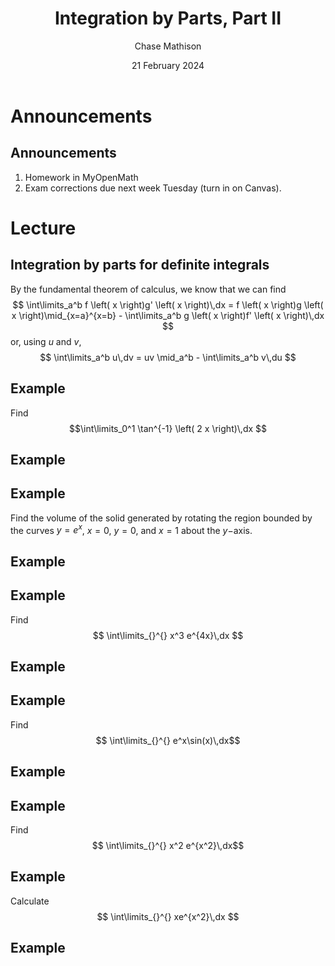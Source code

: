 #+title: Integration by Parts, Part II
#+author: Chase Mathison
#+date: 21 February 2024
#+email: cmathiso@su.edu
#+options: H:2 ':t ::t <:t email:t text:t todo:nil toc:nil 
#+startup: showall
#+startup: indent
#+startup: hidestars
#+startup: beamer
#+latex_class: beamer
#+latex_class_options: [presentation]
#+COLUMNS: %40ITEM %10BEAMER_env(Env) %9BEAMER_envargs(Env Args) %5BEAMER_act(Act) %4BEAMER_col(Col) %10BEAMER_extra(Extra)
#+latex_header: \mode<beamer>{\usetheme{Madrid}}
#+latex_header: \definecolor{SUred}{rgb}{0.59375, 0, 0.17969} % SU red (primary)
#+latex_header: \definecolor{SUblue}{rgb}{0, 0.17578, 0.38281} % SU blue (secondary)
#+latex_header: \setbeamercolor{palette primary}{bg=SUred,fg=white}
#+latex_header: \setbeamercolor{palette secondary}{bg=SUblue,fg=white}
#+latex_header: \setbeamercolor{palette tertiary}{bg=SUblue,fg=white}
#+latex_header: \setbeamercolor{palette quaternary}{bg=SUblue,fg=white}
#+latex_header: \setbeamercolor{structure}{fg=SUblue} % itemize, enumerate, etc
#+latex_header: \setbeamercolor{section in toc}{fg=SUblue} % TOC sections
#+latex_header: % Override palette coloring with secondary
#+latex_header: \setbeamercolor{subsection in head/foot}{bg=SUblue,fg=white}
#+latex_header: \setbeamercolor{date in head/foot}{bg=SUblue,fg=white}
#+latex_header: \institute[SU]{Shenandoah University}
#+latex_header: \titlegraphic{\includegraphics[width=0.5\textwidth]{\string~/Documents/suLogo/suLogo.pdf}}
#+latex_header: \usepackage{tikz}
* Announcements
** Announcements
1. Homework in MyOpenMath
2. Exam corrections due next week Tuesday (turn in on Canvas).

* Lecture
** Integration by parts for definite integrals

By the fundamental theorem of calculus, we know that we can find
\[
\int\limits_a^b f \left( x \right)g' \left( x \right)\,dx = f \left( x
\right)g \left( x \right)\mid_{x=a}^{x=b} - \int\limits_a^b g \left( x
\right)f' \left( x \right)\,dx \]
or, using \(u\) and \(v \),
\[
\int\limits_a^b u\,dv = uv \mid_a^b - \int\limits_a^b v\,du \]

** Example
Find
\[\int\limits_0^1 \tan^{-1} \left( 2 x \right)\,dx \]
\vspace{10in}

** Example

** Example
Find the volume of the solid generated by rotating the region bounded
by the curves \(y = e^x \), \(x = 0 \), \(y = 0 \), and \(x = 1 \)
about the \(y- \)axis.
\vspace{10in}

** Example

** Example
Find
\[
\int\limits_{}^{} x^3 e^{4x}\,dx \]
\vspace{10in}

** Example

** Example
Find
\[
\int\limits_{}^{} e^x\sin(x)\,dx\]
\vspace{10in}

** Example

** Example
Find
\[
\int\limits_{}^{} x^2 e^{x^2}\,dx\]

\vspace{10in}

** Example
Calculate
\[
\int\limits_{}^{} xe^{x^2}\,dx \]
\vspace{10in}

** Example
